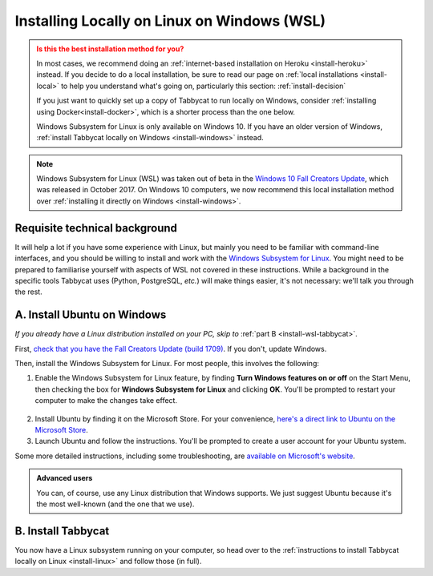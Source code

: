 .. _install-wsl:

============================================
Installing Locally on Linux on Windows (WSL)
============================================

.. admonition:: Is this the best installation method for you?
  :class: attention

  In most cases, we recommend doing an :ref:`internet-based installation on Heroku <install-heroku>` instead. If you decide to do a local installation, be sure to read our page on :ref:`local installations <install-local>` to help you understand what's going on, particularly this section: :ref:`install-decision`

  If you just want to quickly set up a copy of Tabbycat to run locally on Windows, consider :ref:`installing using Docker<install-docker>`, which is a shorter process than the one below.

  Windows Subsystem for Linux is only available on Windows 10. If you have an older version of Windows, :ref:`install Tabbycat locally on Windows <install-windows>` instead.

.. note::

  Windows Subsystem for Linux (WSL) was taken out of beta in the `Windows 10 Fall Creators Update <https://blogs.windows.com/windowsexperience/2017/10/17/whats-new-windows-10-fall-creators-update/>`_, which was released in October 2017. On Windows 10 computers, we now recommend this local installation method over :ref:`installing it directly on Windows <install-windows>`.

Requisite technical background
==============================

It will help a lot if you have some experience with Linux, but mainly you need to be familiar with command-line interfaces, and you should be willing to install and work with the `Windows Subsystem for Linux <https://docs.microsoft.com/windows/wsl/about>`_. You might need to be prepared to familiarise yourself with aspects of WSL not covered in these instructions. While a background in the specific tools Tabbycat uses (Python, PostgreSQL, *etc.*) will make things easier, it's not necessary: we'll talk you through the rest.


A. Install Ubuntu on Windows
============================

*If you already have a Linux distribution installed on your PC, skip to* :ref:`part B <install-wsl-tabbycat>`.

First, `check that you have the Fall Creators Update (build 1709) <https://support.microsoft.com/en-us/help/4028685/windows-10-get-the-fall-creators-update>`_. If you don't, update Windows.

Then, install the Windows Subsystem for Linux. For most people, this involves the following:

1. Enable the Windows Subsystem for Linux feature, by finding **Turn Windows features on or off** on the Start Menu, then checking the box for **Windows Subsystem for Linux** and clicking **OK**. You'll be prompted to restart your computer to make the changes take effect.

  .. image:: images/wsl-feature.png

2. Install Ubuntu by finding it on the Microsoft Store. For your convenience, `here's a direct link to Ubuntu on the Microsoft Store <https://www.microsoft.com/store/p/ubuntu/9nblggh4msv6>`_.

3. Launch Ubuntu and follow the instructions. You'll be prompted to create a user account for your Ubuntu system.

Some more detailed instructions, including some troubleshooting, are `available on Microsoft's website <https://docs.microsoft.com/windows/wsl/about>`_.

.. admonition:: Advanced users
  :class: tip

  You can, of course, use any Linux distribution that Windows supports. We just suggest Ubuntu because it's the most well-known (and the one that we use).

.. _install-wsl-tabbycat:

B. Install Tabbycat
===================

You now have a Linux subsystem running on your computer, so head over to the :ref:`instructions to install Tabbycat locally on Linux <install-linux>` and follow those (in full).
